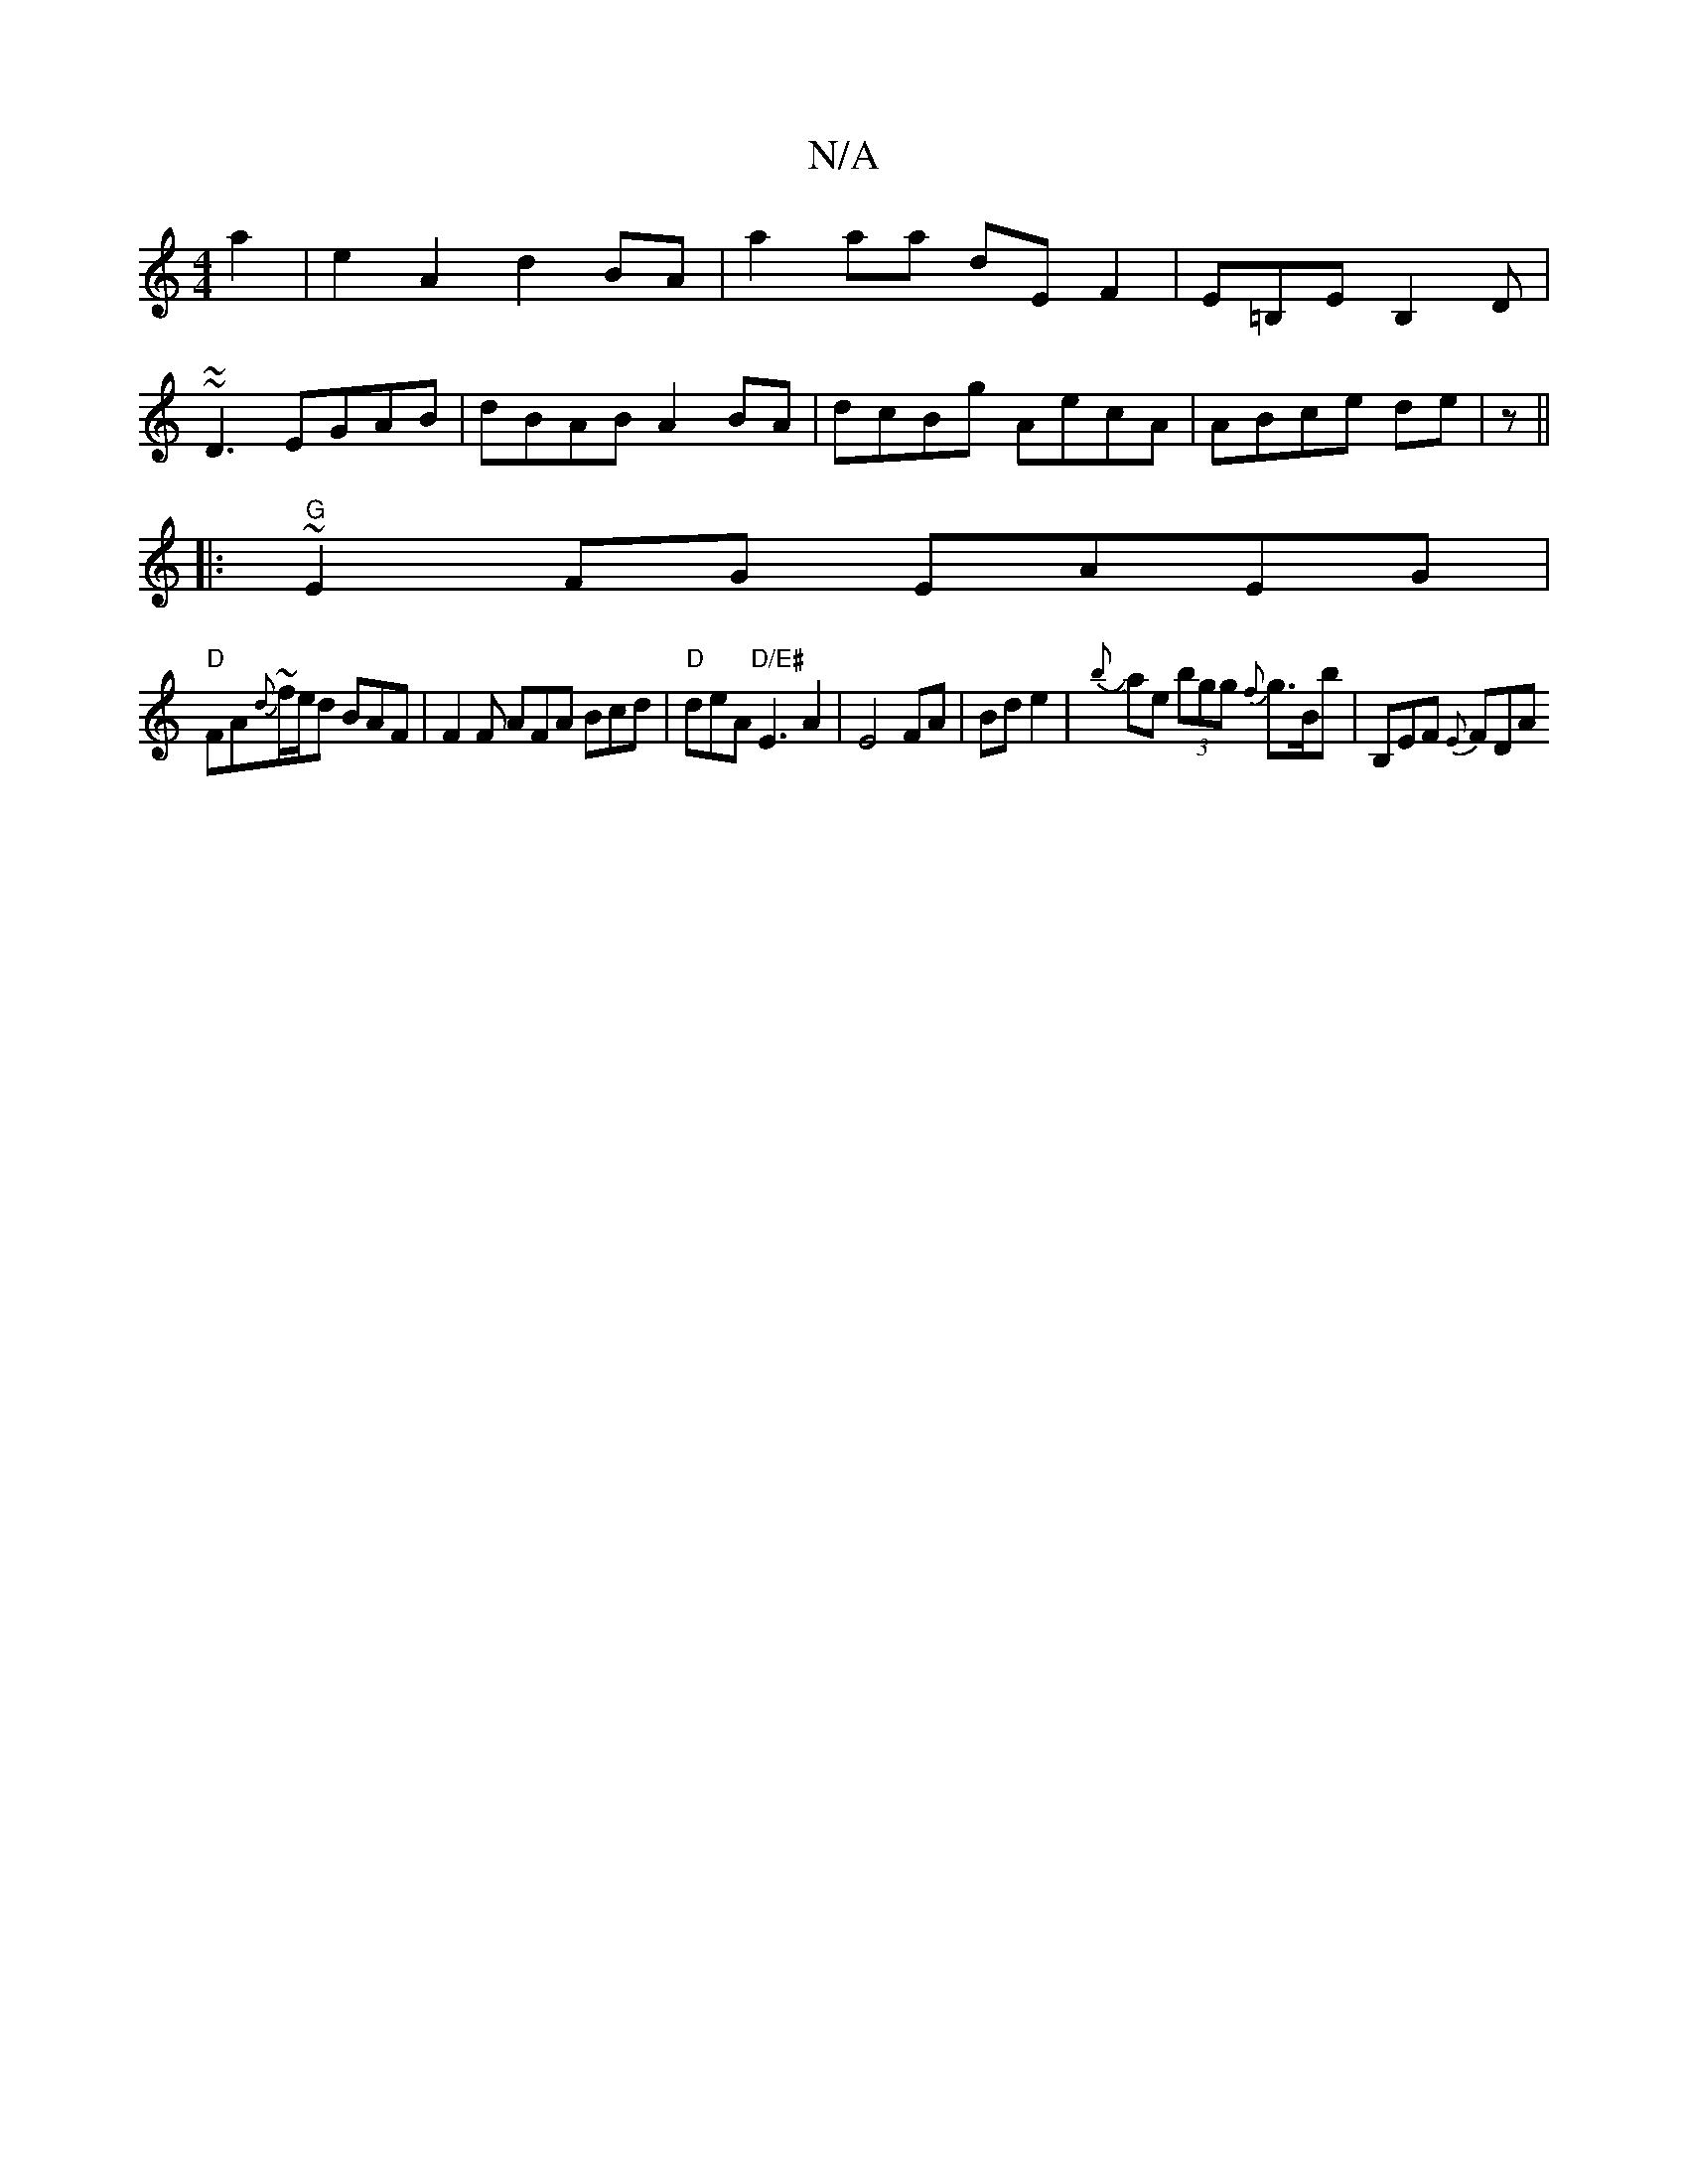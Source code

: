 X:1
T:N/A
M:4/4
R:N/A
K:Cmajor
a2|e2A2 d2BA|a2aa dEF2|E=B,E B,2D|
~~D3 EGAB|dBAB A2 BA|dcBg AecA|ABce de (2|z ||
|:"G"~E2 FG EAEG|
"D"FA{d}~f/e/d BAF | F2 F AFA Bcd | "D"deA "D/E#"E3 A2|E4 FA|Bd e2|J{b}ae (3bgg {f}g>Bb|B,EF {E}FDA 